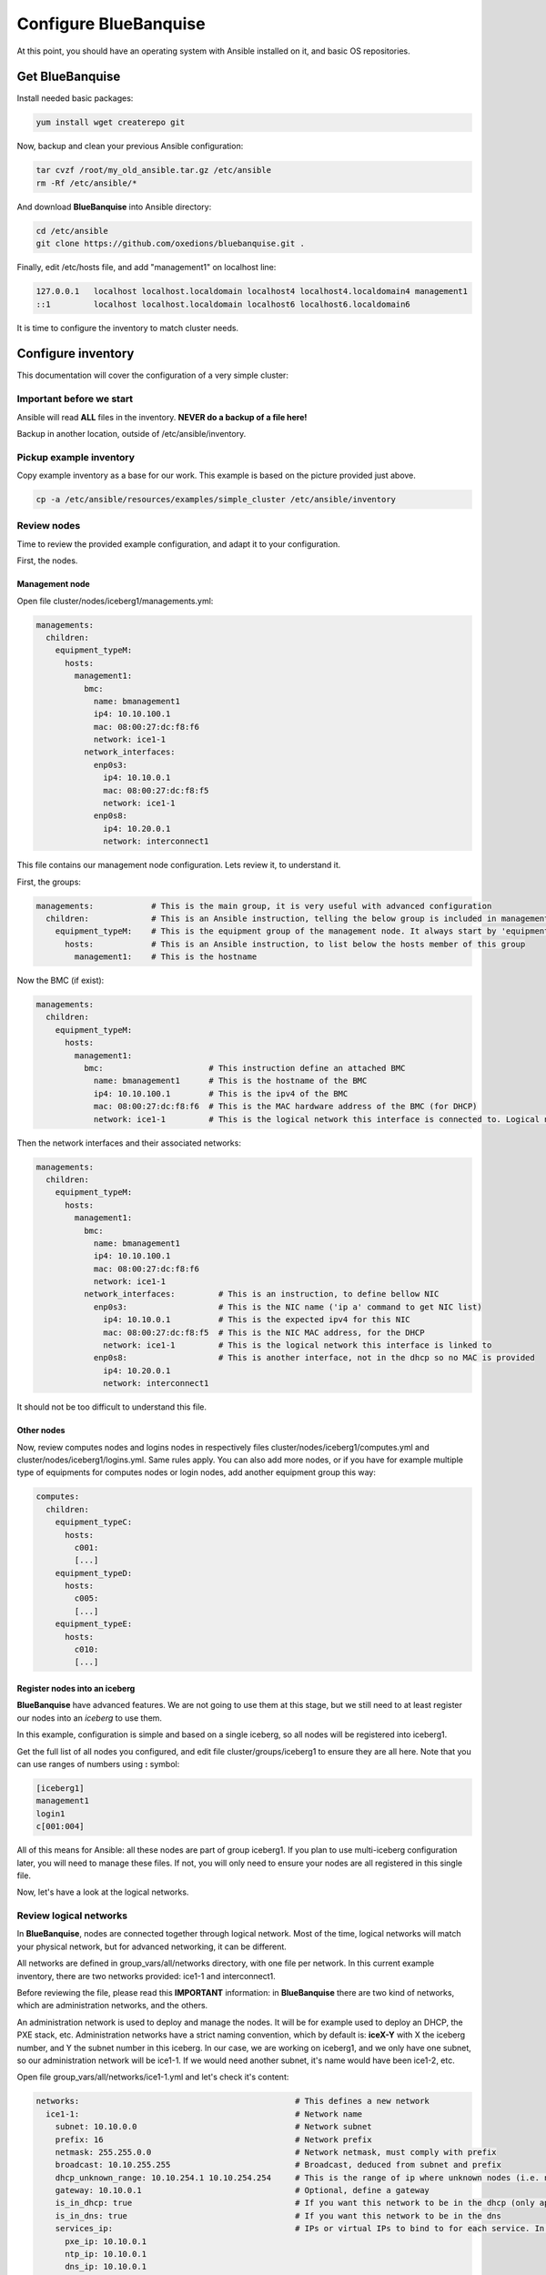 ======================
Configure BlueBanquise
======================

At this point, you should have an operating system with Ansible installed on it, and basic OS repositories.

Get BlueBanquise
================

Install needed basic packages:

.. code-block:: bash

  yum install wget createrepo git

Now, backup and clean your previous Ansible configuration:

.. code-block:: bash

  tar cvzf /root/my_old_ansible.tar.gz /etc/ansible
  rm -Rf /etc/ansible/*

And download **BlueBanquise** into Ansible directory:

.. code-block:: bash

  cd /etc/ansible
  git clone https://github.com/oxedions/bluebanquise.git .

Finally, edit /etc/hosts file, and add "management1" on localhost line:

.. code-block:: text

  127.0.0.1   localhost localhost.localdomain localhost4 localhost4.localdomain4 management1
  ::1         localhost localhost.localdomain localhost6 localhost6.localdomain6

It is time to configure the inventory to match cluster needs.

Configure inventory
===================

This documentation will cover the configuration of a very simple cluster:

.. image:: images/example_cluster_small.svg

Important before we start
-------------------------

Ansible will read **ALL** files in the inventory. **NEVER do a backup of a file here!**

Backup in another location, outside of /etc/ansible/inventory.

Pickup example inventory
------------------------

Copy example inventory as a base for our work. This example is based on the picture provided just above.

.. code-block:: bash

  cp -a /etc/ansible/resources/examples/simple_cluster /etc/ansible/inventory

Review nodes
------------

Time to review the provided example configuration, and adapt it to your configuration.

First, the nodes.

Management node
^^^^^^^^^^^^^^^

Open file cluster/nodes/iceberg1/managements.yml:

.. code-block:: yaml

  managements:
    children:
      equipment_typeM:
        hosts:
          management1:
            bmc:
              name: bmanagement1
              ip4: 10.10.100.1
              mac: 08:00:27:dc:f8:f6
              network: ice1-1
            network_interfaces:
              enp0s3:
                ip4: 10.10.0.1
                mac: 08:00:27:dc:f8:f5
                network: ice1-1
              enp0s8:
                ip4: 10.20.0.1
                network: interconnect1

This file contains our management node configuration. Lets review it, to understand it.

First, the groups:

.. code-block:: yaml

  managements:            # This is the main group, it is very useful with advanced configuration
    children:             # This is an Ansible instruction, telling the below group is included in managements group
      equipment_typeM:    # This is the equipment group of the management node. It always start by 'equipment_'
        hosts:            # This is an Ansible instruction, to list below the hosts member of this group
          management1:    # This is the hostname

Now the BMC (if exist):

.. code-block:: yaml

  managements:
    children:
      equipment_typeM:
        hosts:
          management1:
            bmc:                      # This instruction define an attached BMC
              name: bmanagement1      # This is the hostname of the BMC
              ip4: 10.10.100.1        # This is the ipv4 of the BMC
              mac: 08:00:27:dc:f8:f6  # This is the MAC hardware address of the BMC (for DHCP)
              network: ice1-1         # This is the logical network this interface is connected to. Logical networks will be seen later.

Then the network interfaces and their associated networks:

.. code-block:: yaml

  managements:
    children:
      equipment_typeM:
        hosts:
          management1:
            bmc:
              name: bmanagement1
              ip4: 10.10.100.1
              mac: 08:00:27:dc:f8:f6
              network: ice1-1
            network_interfaces:         # This is an instruction, to define bellow NIC
              enp0s3:                   # This is the NIC name ('ip a' command to get NIC list)
                ip4: 10.10.0.1          # This is the expected ipv4 for this NIC
                mac: 08:00:27:dc:f8:f5  # This is the NIC MAC address, for the DHCP
                network: ice1-1         # This is the logical network this interface is linked to
              enp0s8:                   # This is another interface, not in the dhcp so no MAC is provided
                ip4: 10.20.0.1
                network: interconnect1

It should not be too difficult to understand this file.

Other nodes
^^^^^^^^^^^

Now, review computes nodes and logins nodes in respectively files cluster/nodes/iceberg1/computes.yml and cluster/nodes/iceberg1/logins.yml. Same rules apply. You can also add more nodes, or if you have for example multiple type of equipments for computes nodes or login nodes, add another equipment group this way:

.. code-block:: yaml

  computes:
    children:
      equipment_typeC:
        hosts:
          c001:
          [...]
      equipment_typeD:
        hosts:
          c005:
          [...]
      equipment_typeE:
        hosts:
          c010:
          [...]

Register nodes into an iceberg
^^^^^^^^^^^^^^^^^^^^^^^^^^^^^^

**BlueBanquise** have advanced features. We are not going to use them at this stage, but we still need to at least register our nodes into an *iceberg* to use them.

In this example, configuration is simple and based on a single iceberg, so all nodes will be registered into iceberg1.

Get the full list of all nodes you configured, and edit file cluster/groups/iceberg1 to ensure they are all here. Note that you can use ranges of numbers using **:** symbol:

.. code-block:: text

  [iceberg1]
  management1
  login1
  c[001:004]

All of this means for Ansible: all these nodes are part of group iceberg1. If you plan to use multi-iceberg configuration later, you will need to manage these files. If not, you will only need to ensure your nodes are all registered in this single file.

Now, let's have a look at the logical networks.

Review logical networks
-----------------------

In **BlueBanquise**, nodes are connected together through logical network. Most of the time, logical networks will match your physical network, but for advanced networking, it can be different.

All networks are defined in group_vars/all/networks directory, with one file per network. In this current example inventory, there are two networks provided: ice1-1 and interconnect1.

Before reviewing the file, please read this **IMPORTANT** information: in **BlueBanquise** there are two kind of networks, which are administration networks, and the others.

An administration network is used to deploy and manage the nodes. It will be for example used to deploy an DHCP, the PXE stack, etc. Administration networks have a strict naming convention, which by default is: **iceX-Y** with X the iceberg number, and Y the subnet number in this iceberg. In our case, we are working on iceberg1, and we only have one subnet, so our administration network will be ice1-1. If we would need another subnet, it's name would have been ice1-2, etc.

Open file group_vars/all/networks/ice1-1.yml and let's check it's content:

.. code-block:: yaml

  networks:                                             # This defines a new network
    ice1-1:                                             # Network name
      subnet: 10.10.0.0                                 # Network subnet
      prefix: 16                                        # Network prefix
      netmask: 255.255.0.0                              # Network netmask, must comply with prefix
      broadcast: 10.10.255.255                          # Broadcast, deduced from subnet and prefix
      dhcp_unknown_range: 10.10.254.1 10.10.254.254     # This is the range of ip where unknown nodes (i.e. not in the inventory) will be placed if asking for an ip
      gateway: 10.10.0.1                                # Optional, define a gateway
      is_in_dhcp: true                                  # If you want this network to be in the dhcp (only apply to management networks)
      is_in_dns: true                                   # If you want this network to be in the dns
      services_ip:                                      # IPs or virtual IPs to bind to for each service. In our case, all services will be running on management1
        pxe_ip: 10.10.0.1
        ntp_ip: 10.10.0.1
        dns_ip: 10.10.0.1
        repository_ip: 10.10.0.1
        authentication_ip: 10.10.0.1
        time_ip: 10.10.0.1
        log_ip: 10.10.0.1

All explanations are give above.

One note for services_ip. It is used if services are spread over multiple managements, or in case of High Availability with virtual IPs. Ansible is not able to gather this information alone (it could, but this would end up with a way too much big stack), and so we have to provide it manually. You can also set here an IP from another subnet if your system has routing tables.

Then check content of file group_vars/all/networks/interconnect1.yml . As this is **not** an administration network, it's configuration is easy.

That is all for basic networking. General network parameters are set in group_vars/all/networks/ files, and nodes parameters are defined in the nodes files.

Now, let's have a look at the general configuration.

Review general configuration
----------------------------

General configuration is made in group_vars/all/general_settings.

We are going to skip icebergs.yml file for now.

External hosts
^^^^^^^^^^^^^^

File group_vars/all/general_settings/external_hosts.yml allows to add external hosts to the stack. These hosts will not be managed by the stack, but all nodes will know them (from /etc/hosts and DNS).

Network
^^^^^^^

File group_vars/all/general_settings/network.yml allows to configure few network related parameters:

* Some external DNS, that will be added into the /etc/resolv.conf file
* DHCP lease parameters

Do not care about the other parameters for now.

Repositories
^^^^^^^^^^^^

File group_vars/all/general_settings/repositories.yml configure repositories to use for all nodes (using groups and variable precedence, repositories can be tuned for each group of nodes, or even each node).

Right now, only os and bluebanquise are set. This means two repositories will be added to nodes, and they will bind to repository_ip in ice1-1.yml .

NFS
^^^

File group_vars/all/general_settings/nfs.yml allows to set NFS shared folders inside the cluster. Comments in the file should be enough to understand this file.

General
^^^^^^^

File group_vars/all/general_settings/general.yml configure few main parameters:

* Time zone (very important)

Do not bother about the other parameters.

And that is all for general configuration. Finally, lets check the default parameters.

Review Default parameters
-------------------------

Last part, and probably the most complicated, are default parameters.

Remember Ansible precedence mechanism. All variables in group_vars/all/ have less priority, while variables in group_vars/* have an higher priority.

The idea here is the following: group_vars/all/default/ folder contains all the default parameters for all nodes. Here authentication, and equipment_profile. You have to tune these parameters to match your exact "global" need, and then for each equipment group, tune parameters.

Equipment profile
^^^^^^^^^^^^^^^^^

For example, open file /etc/ansible/inventory/group_vars/all/default/equipment_profile.yml, and check access_control variable. It is set to true:

.. code-block:: yaml

  equipment_profile:
    access_control: true

Ok, but so all nodes will get this value. Let's check computes nodes, that are in equipment_typeC group. Let's check c001:

.. code-block:: bash

  [root@]# ansible-inventory --host c001 --yaml | grep access_control
    access_control: true
  [root@]#

Not good. We need to change that.

Open file group_vars/equipment_typeC/equipment_profile.yml and set access_control to false (line is just commented).

Now check again:

.. code-block:: bash

  [root@]# ansible-inventory --host c001 --yaml | grep access_control
    access_control: false
  [root@]#

Same apply for all equipment_profile parameters. You define a global one in default, and then tune it for each equipment group.

**IMPORTANT**: equipment_profile variable is not standard. It is **STRICTLY FORBIDDEN** to tune it outside default or an equipment group. For example you cannot create a custom group and define some equipment_profile parameters for this group. If you really need to do that, add more equipment groups and tune this way. If you do not respect this rule, unexpected behavior will happen during configuration apply.

Authentication
^^^^^^^^^^^^^^

Authentication file allows to define default root password for all nodes, and default public ssh keys lists.

We need to ensure our management1 node ssh public key is set here.

Get the content of /root/.ssh/id_ras.pub and add it in this file. At the same time, remove the ssh key provided here.

Review groups parameters
------------------------

Last step is to check and review example of equipment_profile tuning in each of the group_vars/equipment_XXXXXX folders. Adapt them to your needs.

If you prefer, you can copy the whole group_vars/all/default/equipment_profile.yml file into these folders, or simply adjust the parameters you wish to change from default.

Once done, configuration is ready, we will check addons later.

It is time to deploy configuration on management1.
